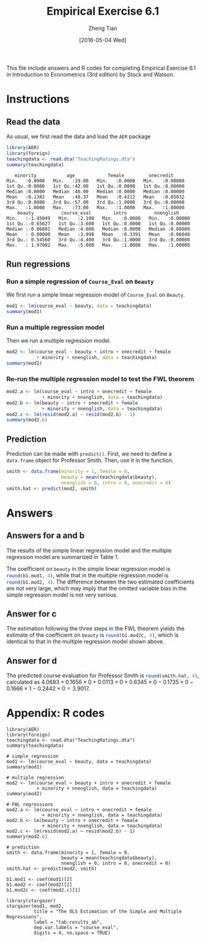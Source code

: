 #+TITLE: Empirical Exercise 6.1
#+AUTHOR: Zheng Tian
#+DATE: [2016-05-04 Wed]
#+OPTIONS: toc:nil H:3 num:2
#+PROPERTY: header-args:R :session my-r-session
#+LATEX_CLASS: article
#+LATEX_CLASS_OPTIONS: [a4paper,11pt]
#+LATEX_HEADER: \usepackage[margin=1.2in]{geometry}
#+LATEX_HEADER: \usepackage{setspace}
#+LATEX_HEADER: \singlespacing
#+LATEX_HEADER: \usepackage{parskip}

\vspace{1cm}

This file include answers and R codes for completing Empirical
Exercise 6.1 in Introduction to Econometrics (3rd edition) by Stock
and Watson.

* Instructions
** Read the data
As usual, we first read the data and load the =AER= package
#+BEGIN_SRC R :results output :exports both
library(AER)
library(foreign)
teachingdata <- read.dta("TeachingRatings.dta")
summary(teachingdata)
#+END_SRC

#+RESULTS:
#+begin_example
    minority           age            female         onecredit
 Min.   :0.0000   Min.   :29.00   Min.   :0.0000   Min.   :0.00000
 1st Qu.:0.0000   1st Qu.:42.00   1st Qu.:0.0000   1st Qu.:0.00000
 Median :0.0000   Median :48.00   Median :0.0000   Median :0.00000
 Mean   :0.1382   Mean   :48.37   Mean   :0.4212   Mean   :0.05832
 3rd Qu.:0.0000   3rd Qu.:57.00   3rd Qu.:1.0000   3rd Qu.:0.00000
 Max.   :1.0000   Max.   :73.00   Max.   :1.0000   Max.   :1.00000
     beauty          course_eval        intro          nnenglish
 Min.   :-1.45049   Min.   :2.100   Min.   :0.0000   Min.   :0.00000
 1st Qu.:-0.65627   1st Qu.:3.600   1st Qu.:0.0000   1st Qu.:0.00000
 Median :-0.06801   Median :4.000   Median :0.0000   Median :0.00000
 Mean   : 0.00000   Mean   :3.998   Mean   :0.3391   Mean   :0.06048
 3rd Qu.: 0.54560   3rd Qu.:4.400   3rd Qu.:1.0000   3rd Qu.:0.00000
 Max.   : 1.97002   Max.   :5.000   Max.   :1.0000   Max.   :1.00000
#+end_example

** Run regressions
*** Run a simple regression of =Course_Eval= on =Beauty=
We first run a simple linear regression model of =Course_Eval= on
=Beauty=.

#+BEGIN_SRC R :results output :exports code
mod1 <- lm(course_eval ~ beauty, data = teachingdata)
summary(mod1)
#+END_SRC

#+RESULTS:
#+begin_example

Call:
lm(formula = course_eval ~ beauty, data = teachingdata)

Residuals:
     Min       1Q   Median       3Q      Max
-1.80015 -0.36304  0.07254  0.40207  1.10373

Coefficients:
            Estimate Std. Error t value Pr(>|t|)
(Intercept)  3.99827    0.02535 157.727  < 2e-16 ***
beauty       0.13300    0.03218   4.133 4.25e-05 ***
---
Signif. codes:  0 '***' 0.001 '**' 0.01 '*' 0.05 '.' 0.1 ' ' 1

Residual standard error: 0.5455 on 461 degrees of freedom
Multiple R-squared:  0.03574,	Adjusted R-squared:  0.03364
F-statistic: 17.08 on 1 and 461 DF,  p-value: 4.247e-05
#+end_example

*** Run a multiple regression model
Then we run a multiple regression model.

#+BEGIN_SRC R :results output :exports code
mod2 <- lm(course_eval ~ beauty + intro + onecredit + female
           + minority + nnenglish, data = teachingdata)
summary(mod2)
#+END_SRC

#+RESULTS:
#+begin_example

Call:
lm(formula = course_eval ~ beauty + intro + onecredit + female +
    minority + nnenglish, data = teachingdata)

Residuals:
     Min       1Q   Median       3Q      Max
-1.84611 -0.33300  0.04912  0.37672  1.05872

Coefficients:
            Estimate Std. Error t value Pr(>|t|)
(Intercept)  4.06829    0.03754 108.364  < 2e-16 ***
beauty       0.16561    0.03073   5.389 1.14e-07 ***
intro        0.01133    0.05448   0.208 0.835413
onecredit    0.63453    0.11134   5.699 2.17e-08 ***
female      -0.17348    0.04928  -3.520 0.000474 ***
minority    -0.16662    0.07628  -2.184 0.029448 *
nnenglish   -0.24416    0.10696  -2.283 0.022903 *
---
Signif. codes:  0 '***' 0.001 '**' 0.01 '*' 0.05 '.' 0.1 ' ' 1

Residual standard error: 0.5135 on 456 degrees of freedom
Multiple R-squared:  0.1546,	Adjusted R-squared:  0.1435
F-statistic:  13.9 on 6 and 456 DF,  p-value: 1.529e-14
#+end_example

*** Re-run the multiple regression model to test the FWL theorem

#+BEGIN_SRC R :results output :exports code
mod2.a <- lm(course_eval ~ intro + onecredit + female
             + minority + nnenglish, data = teachingdata)
mod2.b <- lm(beauty ~ intro + onecredit + female
             + minority + nnenglish, data = teachingdata)
mod2.c <- lm(resid(mod2.a) ~ resid(mod2.b) - 1)
summary(mod2.c)
#+END_SRC

#+RESULTS:
#+begin_example

Call:
lm(formula = resid(mod2.a) ~ resid(mod2.b) - 1)

Residuals:
     Min       1Q   Median       3Q      Max
-1.84611 -0.33300  0.04912  0.37672  1.05872

Coefficients:
              Estimate Std. Error t value Pr(>|t|)
resid(mod2.b)  0.16561    0.03053   5.425 9.39e-08 ***
---
Signif. codes:  0 '***' 0.001 '**' 0.01 '*' 0.05 '.' 0.1 ' ' 1

Residual standard error: 0.5102 on 462 degrees of freedom
Multiple R-squared:  0.05988,	Adjusted R-squared:  0.05784
F-statistic: 29.43 on 1 and 462 DF,  p-value: 9.387e-08
#+end_example

** Prediction
Prediction can be made with =predict()=. First, we need to define a
=data.frame= object for Professor Smith. Then, use it in the
function.

#+BEGIN_SRC R :results output silent :exports code
smith <- data.frame(minority = 1, female = 0,
                    beauty = mean(teachingdata$beauty),
                    nnenglish = 0, intro = 0, onecredit = 0)
smith.hat <- predict(mod2, smith)
#+END_SRC

* Answers

#+BEGIN_SRC R :results output silent :exports none
b1.mod1 <- coef(mod1)[2]
b1.mod2 <- coef(mod2)[2]
b1.mod2c <- coef(mod2.c)[1]
#+END_SRC

** Answers for a and b
The results of the simple linear regression model and the
multiple regression model are summarized in Table 1.

  #+BEGIN_SRC R :results output latex :exports results :eval no
  library(stargazer)
  stargazer(mod1, mod2,
          title = "The OLS Estimation of the Simple and Multiple Regressions",
          label = "tab:results_ab",
          dep.var.labels = "course-eval",
          digits = 4, no.space = TRUE)
  #+END_SRC

  #+RESULTS:
  #+BEGIN_LaTeX

% Table created by stargazer v.5.2 by Marek Hlavac, Harvard University. E-mail: hlavac at fas.harvard.edu
% Date and time: Wed, May 04, 2016 - 16:55:32
\begin{table}[!htbp] \centering
  \caption{The OLS Estimation of the Simple and Multiple Regressions}
  \label{tab:results_ab}
\begin{tabular}{@{\extracolsep{5pt}}lcc}
\\[-1.8ex]\hline
\hline \\[-1.8ex]
 & \multicolumn{2}{c}{\textit{Dependent variable:}} \\
\cline{2-3}
\\[-1.8ex] & \multicolumn{2}{c}{course-eval} \\
\\[-1.8ex] & (1) & (2)\\
\hline \\[-1.8ex]
 beauty & 0.1330$^{***}$ & 0.1656$^{***}$ \\
  & (0.0322) & (0.0307) \\
  intro &  & 0.0113 \\
  &  & (0.0545) \\
  onecredit &  & 0.6345$^{***}$ \\
  &  & (0.1113) \\
  female &  & $-$0.1735$^{***}$ \\
  &  & (0.0493) \\
  minority &  & $-$0.1666$^{**}$ \\
  &  & (0.0763) \\
  nnenglish &  & $-$0.2442$^{**}$ \\
  &  & (0.1070) \\
  Constant & 3.9983$^{***}$ & 4.0683$^{***}$ \\
  & (0.0253) & (0.0375) \\
 \hline \\[-1.8ex]
Observations & 463 & 463 \\
R$^{2}$ & 0.0357 & 0.1546 \\
Adjusted R$^{2}$ & 0.0336 & 0.1435 \\
Residual Std. Error & 0.5455 (df = 461) & 0.5135 (df = 456) \\
F Statistic & 17.0847$^{***}$ (df = 1; 461) & 13.9036$^{***}$ (df = 6; 456) \\
\hline
\hline \\[-1.8ex]
\textit{Note:}  & \multicolumn{2}{r}{$^{*}$p$<$0.1; $^{**}$p$<$0.05; $^{***}$p$<$0.01} \\
\end{tabular}
\end{table}
  #+END_LaTeX

  The coefficient on =beauty= in the simple linear regression model is
  src_R{round(b1.mod1, 4)}, while that in the multiple regression model
  is src_R{round(b1.mod2, 4)}. The difference between the two estimated
  coefficients are not very large, which may imply that the omitted
  variable bias in the simple regression model is not very serious.

** Answer for c
The estimation following the three steps in the FWL theorem yields the
estimate of the coefficient on =beauty= is src_R{round(b1.mod2c, 4)},
which is identical to that in the multiple regression model shown
above.

** Answer for d
The predicted course evaluation for Professor Smith is
src_R{round(smith.hat, 4)}, calculated as $4.0683 +
0.1656 \times 0 + 0.0113 \times 0 + 0.6345 \times 0 -
0.1735 \times 0 - 0.1666 \times 1 - 0.2442 \times 0 = 3.9017$.

* Appendix: R codes
#+BEGIN_EXAMPLE
library(AER)
library(foreign)
teachingdata <- read.dta("TeachingRatings.dta")
summary(teachingdata)

# simple regression
mod1 <- lm(course_eval ~ beauty, data = teachingdata)
summary(mod1)

# multiple regression
mod2 <- lm(course_eval ~ beauty + intro + onecredit + female
           + minority + nnenglish, data = teachingdata)
summary(mod2)

# FWL regressions
mod2.a <- lm(course_eval ~ intro + onecredit + female
             + minority + nnenglish, data = teachingdata)
mod2.b <- lm(beauty ~ intro + onecredit + female
             + minority + nnenglish, data = teachingdata)
mod2.c <- lm(resid(mod2.a) ~ resid(mod2.b) - 1)
summary(mod2.c)

# prediction
smith <- data.frame(minority = 1, female = 0,
                    beauty = mean(teachingdata$beauty),
                    nnenglish = 0, intro = 0, onecredit = 0)
smith.hat <- predict(mod2, smith)

b1.mod1 <- coef(mod1)[2]
b1.mod2 <- coef(mod2)[2]
b1.mod2c <- coef(mod2.c)[1]

library(stargazer)
stargazer(mod1, mod2,
          title = "The OLS Estimation of the Simple and Multiple Regressions",
          label = "tab:results_ab",
          dep.var.labels = "course_eval",
          digits = 4, no.space = TRUE)
#+END_EXAMPLE

